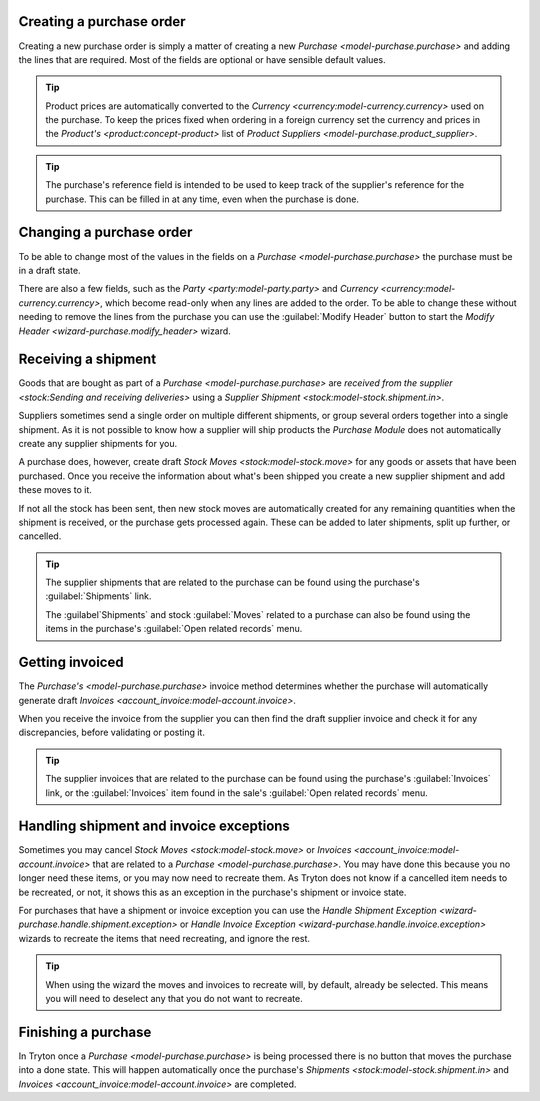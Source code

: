 .. _Creating a purchase order:

Creating a purchase order
=========================

Creating a new purchase order is simply a matter of creating a new
`Purchase <model-purchase.purchase>` and adding the lines that are
required.
Most of the fields are optional or have sensible default values.

.. tip::

   Product prices are automatically converted to the
   `Currency <currency:model-currency.currency>` used on the purchase.
   To keep the prices fixed when ordering in a foreign currency set the
   currency and prices in the `Product's <product:concept-product>` list of
   `Product Suppliers <model-purchase.product_supplier>`.

.. tip::

   The purchase's reference field is intended to be used to keep track of
   the supplier's reference for the purchase.
   This can be filled in at any time, even when the purchase is done.

.. _Changing a purchase order:

Changing a purchase order
=========================

To be able to change most of the values in the fields on a
`Purchase <model-purchase.purchase>` the purchase must be in a draft state.

There are also a few fields, such as the `Party <party:model-party.party>` and
`Currency <currency:model-currency.currency>`, which become read-only when any
lines are added to the order.
To be able to change these without needing to remove the lines from the
purchase you can use the :guilabel:`Modify Header` button to start the
`Modify Header <wizard-purchase.modify_header>` wizard.

.. _Receiving a shipment:

Receiving a shipment
====================

Goods that are bought as part of a `Purchase <model-purchase.purchase>` are
`received from the supplier <stock:Sending and receiving deliveries>` using a
`Supplier Shipment <stock:model-stock.shipment.in>`.

Suppliers sometimes send a single order on multiple different shipments, or
group several orders together into a single shipment.
As it is not possible to know how a supplier will ship products the
*Purchase Module* does not automatically create any supplier shipments for you.

A purchase does, however, create draft `Stock Moves <stock:model-stock.move>`
for any goods or assets that have been purchased.
Once you receive the information about what's been shipped you create a new
supplier shipment and add these moves to it.

If not all the stock has been sent, then new stock moves are automatically
created for any remaining quantities when the shipment is received, or the
purchase gets processed again.
These can be added to later shipments, split up further, or cancelled.

.. tip::

   The supplier shipments that are related to the purchase can be found using
   the purchase's :guilabel:`Shipments` link.

   The :guilabel`Shipments` and stock :guilabel:`Moves` related to a purchase
   can also be found using the items in the purchase's
   :guilabel:`Open related records` menu.

.. _Getting invoiced:

Getting invoiced
================

The `Purchase's <model-purchase.purchase>` invoice method determines whether
the purchase will automatically generate draft
`Invoices <account_invoice:model-account.invoice>`.

When you receive the invoice from the supplier you can then find the draft
supplier invoice and check it for any discrepancies, before validating or
posting it.

.. tip::

   The supplier invoices that are related to the purchase can be found using
   the purchase's :guilabel:`Invoices` link, or the :guilabel:`Invoices`
   item found in the sale's :guilabel:`Open related records` menu.

.. _Handling shipment and invoice exceptions:

Handling shipment and invoice exceptions
========================================

Sometimes you may cancel `Stock Moves <stock:model-stock.move>` or
`Invoices <account_invoice:model-account.invoice>` that are related to a
`Purchase <model-purchase.purchase>`.
You may have done this because you no longer need these items, or you may
now need to recreate them.
As Tryton does not know if a cancelled item needs to be recreated, or not,
it shows this as an exception in the purchase's shipment or invoice state.

For purchases that have a shipment or invoice exception you can use the
`Handle Shipment Exception <wizard-purchase.handle.shipment.exception>` or
`Handle Invoice Exception <wizard-purchase.handle.invoice.exception>` wizards
to recreate the items that need recreating, and ignore the rest.

.. tip::

   When using the wizard the moves and invoices to recreate will, by default,
   already be selected.
   This means you will need to deselect any that you do not want to recreate.

.. _Finishing a purchase:

Finishing a purchase
====================

In Tryton once a `Purchase <model-purchase.purchase>` is being processed there
is no button that moves the purchase into a done state.
This will happen automatically once the purchase's
`Shipments <stock:model-stock.shipment.in>` and
`Invoices <account_invoice:model-account.invoice>` are completed.
